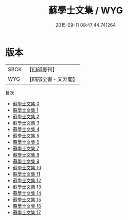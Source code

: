 #+TITLE: 蘇學士文集 / WYG

#+DATE: 2015-09-11 08:47:44.741264
* 版本
 |      SBCK|【四部叢刊】  |
 |       WYG|【四部全書・文淵閣】|
目次
 - [[file:KR4d0034_000.txt][蘇學士文集 0]]
 - [[file:KR4d0034_001.txt][蘇學士文集 1]]
 - [[file:KR4d0034_002.txt][蘇學士文集 2]]
 - [[file:KR4d0034_003.txt][蘇學士文集 3]]
 - [[file:KR4d0034_004.txt][蘇學士文集 4]]
 - [[file:KR4d0034_005.txt][蘇學士文集 5]]
 - [[file:KR4d0034_006.txt][蘇學士文集 6]]
 - [[file:KR4d0034_007.txt][蘇學士文集 7]]
 - [[file:KR4d0034_008.txt][蘇學士文集 8]]
 - [[file:KR4d0034_009.txt][蘇學士文集 9]]
 - [[file:KR4d0034_010.txt][蘇學士文集 10]]
 - [[file:KR4d0034_011.txt][蘇學士文集 11]]
 - [[file:KR4d0034_012.txt][蘇學士文集 12]]
 - [[file:KR4d0034_013.txt][蘇學士文集 13]]
 - [[file:KR4d0034_014.txt][蘇學士文集 14]]
 - [[file:KR4d0034_015.txt][蘇學士文集 15]]
 - [[file:KR4d0034_016.txt][蘇學士文集 16]]
 - [[file:KR4d0034_017.txt][蘇學士文集 17]]
